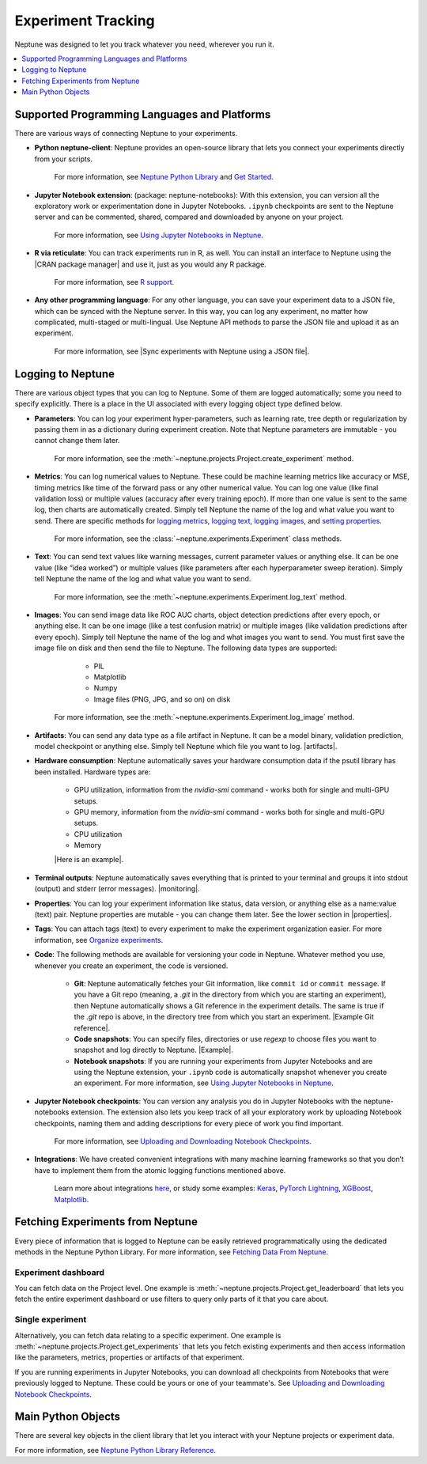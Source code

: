 Experiment Tracking
===================

Neptune was designed to let you track whatever you need, wherever you run it.

.. contents::
    :local:
    :depth: 1
    :backlinks: top

Supported Programming Languages and Platforms
---------------------------------------------

There are various ways of connecting Neptune to your experiments.


- **Python neptune-client**: Neptune provides an open-source library that lets you connect your experiments directly from your scripts.

    For more information, see `Neptune Python Library <../python-api/introduction.html>`_ and `Get Started <../python-api/tutorials/get-started.html>`_.

- **Jupyter Notebook extension**: (package: neptune-notebooks): With this extension, you can version all the exploratory work or experimentation done in Jupyter Notebooks. ``.ipynb`` checkpoints are sent to the Neptune server and can be commented, shared, compared and downloaded by anyone on your project.

    For more information, see `Using Jupyter Notebooks in Neptune <../notebooks/introduction.html>`_.

- **R via reticulate**: You can track experiments run in R, as well. You can install an interface to Neptune using the |CRAN package manager| and use it, just as you would any R package.

    For more information, see `R support <../integrations/r-support.html>`_.

- **Any other programming language**: For any other language, you can save your experiment data to a JSON file, which can be synced with the Neptune server. In this way, you can log any experiment, no matter how complicated, multi-staged or multi-lingual. Use Neptune API methods to parse the JSON file and upload it as an experiment.

    For more information, see |Sync experiments with Neptune using a JSON file|.


Logging to Neptune
------------------

There are various object types that you can log to Neptune. Some of them are logged automatically; some you need to specify explicitly. There is a place in the UI associated with every logging object type defined below.

- **Parameters**: You can log your experiment hyper-parameters, such as learning rate, tree depth or regularization by passing them in as a dictionary during experiment creation. Note that Neptune parameters are immutable - you cannot change them later.

    For more information, see the :meth:`~neptune.projects.Project.create_experiment` method.


- **Metrics**: You can log numerical values to Neptune. These could be machine learning metrics like accuracy or MSE, timing metrics like time of the forward pass or any other numerical value. You can log one value (like final validation loss) or multiple values (accuracy after every training epoch). If more than one value is sent to the same log, then charts are automatically created. Simply tell Neptune the name of the log and what value you want to send. There are specific methods for `logging metrics <../neptune-client/docs/experiment.html#neptune.experiments.Experiment.log_metric>`_, `logging text <../neptune-client/docs/experiment.html#neptune.experiments.Experiment.log_text>`_, `logging images <../neptune-client/docs/experiment.html#neptune.experiments.Experiment.log_image>`_, and `setting properties <../neptune-client/docs/experiment.html#neptune.experiments.Experiment.set_property>`_.

    For more information, see the :class:`~neptune.experiments.Experiment` class methods.


- **Text**: You can send text values like warning messages, current parameter values or anything else. It can be one value (like “idea worked”) or multiple values (like parameters after each hyperparameter sweep iteration). Simply tell Neptune the name of the log and what value you want to send.

    For more information, see the :meth:`~neptune.experiments.Experiment.log_text` method.


- **Images**: You can send image data like ROC AUC charts, object detection predictions after every epoch, or anything else.  It can be one image (like a test confusion matrix) or multiple images (like validation predictions after every epoch). Simply tell Neptune the name of the log and what images you want to send.  You must first save the image file on disk and then send the file to Neptune. The following data types are supported:

        - PIL
        - Matplotlib
        - Numpy
        - Image files (PNG, JPG, and so on) on disk

    For more information, see the :meth:`~neptune.experiments.Experiment.log_image` method.


- **Artifacts**: You can send any data type as a file artifact in Neptune. It can be a model binary, validation prediction, model checkpoint or anything else. Simply tell Neptune which file you want to log. |artifacts|.
- **Hardware consumption**: Neptune automatically saves your hardware consumption data if the psutil library has been installed. Hardware types are:

    - GPU utilization, information from the `nvidia-smi` command - works both for single and multi-GPU setups.
    - GPU memory, information from the `nvidia-smi` command - works both for single and multi-GPU setups.
    - CPU utilization
    - Memory

    |Here is an example|.

- **Terminal outputs**: Neptune automatically saves everything that is printed to your terminal and groups it into stdout (output) and stderr (error messages). |monitoring|.

- **Properties**: You can log your experiment information like status, data version, or anything else as a name:value (text) pair. Neptune properties are mutable - you can change them later. See the lower section in |properties|.

- **Tags**: You can attach tags (text) to every experiment to make the experiment organization easier. For more information, see `Organize experiments <../learn-about-neptune/ui.html#organize-experiments>`_.

- **Code**: The following methods are available for versioning your code in Neptune. Whatever method you use, whenever you create an experiment, the code is versioned.

    - **Git**: Neptune automatically fetches your Git information, like ``commit id`` or ``commit message``. If you have a Git repo (meaning, a `.git` in the directory from which you are starting an experiment), then Neptune automatically shows a Git reference in the experiment details. The same is true if the `.git` repo is above, in the directory tree from which you start an experiment. |Example Git reference|.

    - **Code snapshots**: You can specify files, directories or use `regexp` to choose files you want to snapshot and log directly to Neptune. |Example|.

    - **Notebook snapshots**: If you are running your experiments from Jupyter Notebooks and are using the Neptune extension, your ``.ipynb`` code is automatically snapshot whenever you create an experiment. For more information, see `Using Jupyter Notebooks in Neptune <../notebooks/introduction.html>`_.

- **Jupyter Notebook checkpoints**: You can version any analysis you do in Jupyter Notebooks with the neptune-notebooks extension. The extension also lets you keep track of all your exploratory work by uploading Notebook checkpoints, naming them and adding descriptions for every piece of work you find important.

    For more information, see `Uploading and Downloading Notebook Checkpoints <../notebooks/introduction.html#uploading-and-downloading-notebook-checkpoints>`_.

- **Integrations**: We have created convenient integrations with many machine learning frameworks so that you don’t have to implement them from the atomic logging functions mentioned above.

    Learn more about integrations `here <../integrations/introduction.html>`_, or study some examples: `Keras <../integrations/keras.html>`_, `PyTorch Lightning <../integrations/pytorch_lightning.html>`_, `XGBoost <../integrations/xgboost.html>`_, `Matplotlib <../integrations/matplotlib.html>`_.

Fetching Experiments from Neptune
---------------------------------

Every piece of information that is logged to Neptune can be easily retrieved programmatically using the dedicated methods in the Neptune Python Library. For more information, see `Fetching Data From Neptune <../python-api/fetch-data.html>`_.

Experiment dashboard
""""""""""""""""""""
You can fetch data on the Project level. One example is :meth:`~neptune.projects.Project.get_leaderboard` that lets you fetch the entire experiment dashboard or use filters to query only parts of it that you care about.


Single experiment
"""""""""""""""""
Alternatively, you can fetch data relating to a specific experiment. One example is :meth:`~neptune.projects.Project.get_experiments` that lets you fetch existing experiments and then access information like the parameters, metrics, properties or artifacts of that experiment.


If you are running experiments in Jupyter Notebooks, you can download all checkpoints from Notebooks that were previously logged to Neptune. These could be yours or one of your teammate's. See `Uploading and Downloading Notebook Checkpoints <../notebooks/introduction.html#uploading-and-downloading-notebook-checkpoints>`_.

Main Python Objects
-------------------
.. I want to use the name of the API - not "Python". What is best to call it?

There are several key objects in the client library that let you interact with your Neptune projects or experiment data.

For more information, see `Neptune Python Library Reference <../python-api/api-reference.html>`_.

.. External Links

.. |CRAN package manager| raw:: html

    <a href="https://cran.r-project.org/web/packages/neptune/index.html" target="_blank">CRAN package manager</a>

.. |Sync experiments with Neptune using a JSON file| raw:: html

    <a href="https://neptune-contrib.readthedocs.io/user_guide/sync/with_json.html" target="_blank">Sync experiments with Neptune using a JSON file</a>

.. |artifacts| raw:: html

    <a href="https://ui.neptune.ai/o/USERNAME/org/example-project/e/HELLO-48/artifacts" target="_blank">See this example</a>

.. |Here is an example| raw:: html

    <a href="https://ui.neptune.ai/o/USERNAME/org/example-project/e/HELLO-48/monitoring" target="_blank">Here is an example</a>

.. |monitoring| raw:: html

     <a href="https://ui.neptune.ai/o/USERNAME/org/example-project/e/HELLO-48/monitoring" target="_blank">See this example</a>

.. |properties| raw:: html

     <a href="https://ui.neptune.ai/o/USERNAME/org/example-project/e/HELLO-48/details" target="_blank">in this experiment</a>

.. |in this example| raw:: html

     <a href="https://ui.neptune.ai/o/USERNAME/org/example-project/e/HELLO-48/details" target="_blank">in this example</a>


.. |Example Git reference| raw:: html

     <a href="https://ui.neptune.ai/o/neptune-ai/org/fastai2-integration/e/FAI-3/details" target="_blank">Example Git reference</a>

.. |Example| raw:: html

    <a href="https://ui.neptune.ai/o/USERNAME/org/example-project/e/HELLO-48/source-code?path=.&file=classification-example.py" target="_blank">Example</a>
